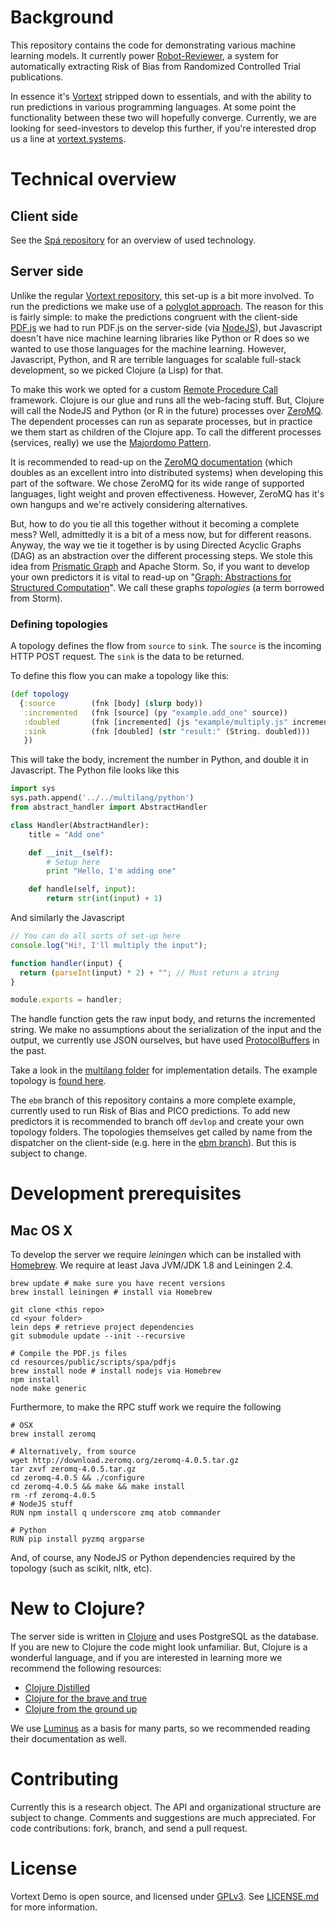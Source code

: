 * Background
This repository contains the code for demonstrating various machine learning models.
It currently power [[https://robot-reviewer.vortext.systems/][Robot-Reviewer]], a system for automatically extracting Risk of Bias from Randomized Controlled Trial publications.

In essence it's [[https://github.com/vortext/vortext][Vortext]] stripped down to essentials, and with the ability to run predictions in various programming languages.
At some point the functionality between these two will hopefully converge.
Currently, we are looking for seed-investors to develop this further, if you're interested drop us a line at [[http://vortext.systems][vortext.systems]].

* Technical overview
** Client side
See the [[https://github.com/vortext/spa][Spá repository]] for an overview of used technology.

** Server side
Unlike the regular [[https://github.com/vortext/vortext][Vortext repository,]] this set-up is a bit more involved.
To run the predictions we make use of a [[https://en.wikipedia.org/wiki/Polyglot_%28computing%29][polyglot approach]].
The reason for this is fairly simple: to make the predictions congruent with the client-side [[https://mozilla.github.io/pdf.js/][PDF.js]] we had to run PDF.js on the server-side (via [[https://nodejs.org/][NodeJS]]), but Javascript doesn't have nice machine learning libraries like Python or R does so we wanted to use those languages for the machine learning.
However, Javascript, Python, and R are terrible languages for scalable full-stack development, so we picked Clojure (a Lisp) for that.

To make this work we opted for a custom [[https://en.wikipedia.org/wiki/Remote_procedure_call][Remote Procedure Call]] framework.
Clojure is our glue and runs all the web-facing stuff.
But, Clojure will call the NodeJS and Python (or R in the future) processes over [[http://zeromq.org/][ZeroMQ]].
The dependent processes can run as separate processes, but in practice we them start as children of the Clojure app.
To call the different processes (services, really) we use the [[http://zguide.zeromq.org/page:all#Service-Oriented-Reliable-Queuing-Majordomo-Pattern][Majordomo Pattern]].

It is recommended to read-up on the [[http://zguide.zeromq.org/page:all][ZeroMQ documentation]] (which doubles as an excellent intro into distributed systems) when developing this part of the software.
We chose ZeroMQ for its wide range of supported languages, light weight and proven effectiveness.
However, ZeroMQ has it's own hangups and we're actively considering alternatives.

But, how to do you tie all this together without it becoming a complete mess?
Well, admittedly it is a bit of a mess now, but for different reasons.
Anyway, the way we tie it together is by using Directed Acyclic Graphs (DAG) as an abstraction over the different processing steps.
We stole this idea from [[https://github.com/prismatic/plumbing][Prismatic Graph]] and Apache Storm.
So, if you want to develop your own predictors it is vital to read-up on "[[http://blog.getprismatic.com/graph-abstractions-for-structured-computation/][Graph: Abstractions for Structured Computation]]".
We call these graphs /topologies/ (a term borrowed from Storm).

*** Defining topologies
A topology defines the flow from =source= to =sink=.
The =source= is the incoming HTTP POST request.
The =sink= is the data to be returned.

To define this flow you can make a topology like this:

#+BEGIN_SRC clojure
(def topology
  {:source        (fnk [body] (slurp body))
   :incremented   (fnk [source] (py "example.add_one" source))
   :doubled       (fnk [incremented] (js "example/multiply.js" incremented))
   :sink          (fnk [doubled] (str "result:" (String. doubled)))
   })
#+END_SRC

This will take the body, increment the number in Python, and double it in Javascript.
The Python file looks like this

#+BEGIN_SRC python
import sys
sys.path.append('../../multilang/python')
from abstract_handler import AbstractHandler

class Handler(AbstractHandler):
    title = "Add one"

    def __init__(self):
        # Setup here
        print "Hello, I'm adding one"

    def handle(self, input):
        return str(int(input) + 1)
#+END_SRC

And similarly the Javascript

#+BEGIN_SRC js
// You can do all sorts of set-up here
console.log("Hi!, I'll multiply the input");

function handler(input) {
  return (parseInt(input) * 2) + ""; // Must return a string
}

module.exports = handler;
#+END_SRC

The handle function gets the raw input body, and returns the incremented string.
We make no assumptions about the serialization of the input and the output, we currently use JSON ourselves, but have used [[https://developers.google.com/protocol-buffers/][ProtocolBuffers]] in the past.

Take a look in the [[https://github.com/vortext/vortext-demo/tree/develop/resources/multilang][multilang folder]] for implementation details.
The example topology is [[https://github.com/vortext/vortext-demo/tree/develop/resources/topologies/example][found here]].

The =ebm= branch of this repository contains a more complete example, currently used to run Risk of Bias and PICO predictions.
To add new predictors it is recommended to branch off =devlop= and create your own topology folders.
The topologies themselves get called by name from the dispatcher on the client-side (e.g. here in the [[https://github.com/vortext/vortext-demo/blob/ebm/resources/public/scripts/app.js#L29-L36][ebm branch]]).
But this is subject to change.
* Development prerequisites
** Mac OS X
To develop the server we require [[%20http://leiningen.org/][leiningen]] which can be installed with [[http://brew.sh/][Homebrew]].
We require at least Java JVM/JDK 1.8 and Leiningen 2.4.

#+BEGIN_SRC
 brew update # make sure you have recent versions
 brew install leiningen # install via Homebrew
#+END_SRC

#+BEGIN_SRC
 git clone <this repo>
 cd <your folder>
 lein deps # retrieve project dependencies
 git submodule update --init --recursive

 # Compile the PDF.js files
 cd resources/public/scripts/spa/pdfjs
 brew install node # install nodejs via Homebrew
 npm install
 node make generic
   #+END_SRC

Furthermore, to make the RPC stuff work we require the following

#+BEGIN_SRC
# OSX
brew install zeromq

# Alternatively, from source
wget http://download.zeromq.org/zeromq-4.0.5.tar.gz
tar zxvf zeromq-4.0.5.tar.gz
cd zeromq-4.0.5 && ./configure
cd zeromq-4.0.5 && make && make install
rm -rf zeromq-4.0.5
# NodeJS stuff
RUN npm install q underscore zmq atob commander

# Python
RUN pip install pyzmq argparse
#+END_SRC

And, of course, any NodeJS or Python dependencies required by the topology (such as scikit, nltk, etc).
* New to Clojure?
The server side is written in [[http://clojure.org/][Clojure]] and uses PostgreSQL as the database.
If you are new to Clojure the code might look unfamiliar.
But, Clojure is a wonderful language, and if you are interested in learning more we recommend the following resources:
- [[https://yogthos.github.io/ClojureDistilled.html][Clojure Distilled]]
- [[http://www.braveclojure.com/][Clojure for the brave and true]]
- [[https://aphyr.com/tags/Clojure-from-the-ground-up][Clojure from the ground up]]

We use [[http://www.luminusweb.net/][Luminus]] as a basis for many parts, so we recommended reading their documentation as well.
* Contributing
Currently this is a research object.
The API and organizational structure are subject to change.
Comments and suggestions are much appreciated.
For code contributions: fork, branch, and send a pull request.
* License
Vortext Demo is open source, and licensed under [[http://gplv3.fsf.org/][GPLv3]]. See [[https://github.com/joelkuiper/spa/blob/master/LICENSE.md][LICENSE.md]] for more information.
